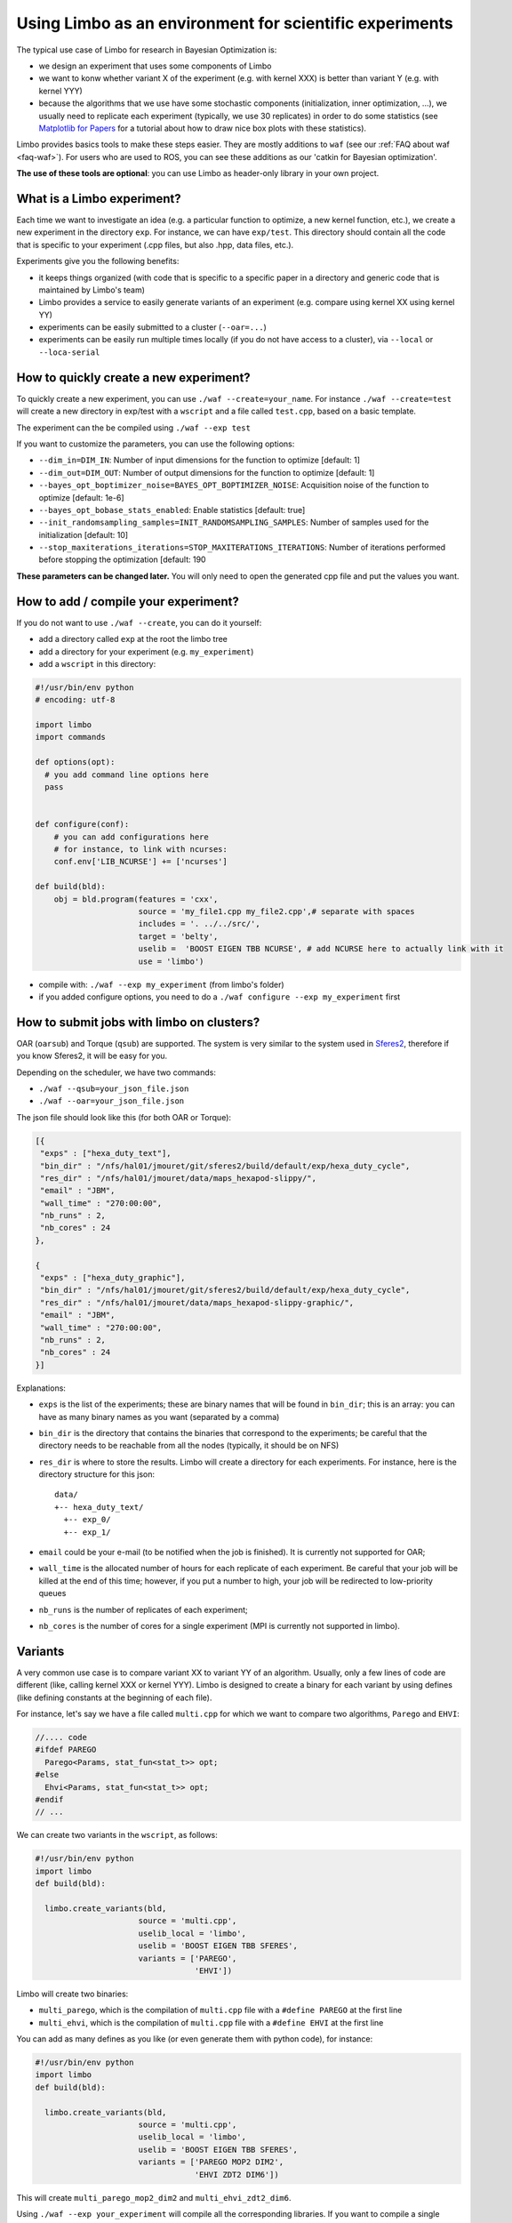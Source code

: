 .. _framework-guide:

Using Limbo as an environment for scientific experiments
=========================================================

The typical use case of Limbo for research in Bayesian Optimization is:

- we design an experiment that uses some components of Limbo
- we want to konw whether variant X of the experiment (e.g. with kernel XXX) is better than variant Y (e.g. with kernel YYY)
- because the algorithms that we use have some stochastic components (initialization, inner optimization, ...), we usually need to replicate each experiment (typically, we use 30 replicates) in order to do some statistics (see  `Matplotlib for Papers <http://www.github.com/jbmouret/matplotlib_for_papers>`_ for a tutorial about how to draw nice box plots with these statistics).

Limbo provides basics tools to make these steps easier. They are mostly additions to ``waf`` (see our :ref:`FAQ about waf <faq-waf>`). For users who are used to ROS, you can see these additions as our 'catkin for Bayesian optimization'.

**The use of these tools are optional**: you can use Limbo as header-only library in your own project.


What is a Limbo experiment?
-----------------------
Each time we want to investigate an idea (e.g. a particular function to optimize, a new kernel function, etc.), we create a new experiment in the directory ``exp``. For instance, we can have ``exp/test``. This directory should contain all the code that is specific to your experiment (.cpp files, but also .hpp, data files, etc.).

Experiments give you the following benefits:

- it keeps things organized (with code that is specific to a specific paper in a directory and generic code that is maintained by Limbo's team)
- Limbo provides a service to easily generate variants of an experiment (e.g. compare using kernel XX using kernel YY)
- experiments can be easily submitted to a cluster (``--oar=...``)
- experiments can be easily run multiple times locally (if you do not have access to a cluster), via ``--local`` or ``--loca-serial``


How to quickly create a new experiment?
----------------------------------------
To quickly create a new experiment, you can use ``./waf --create=your_name``. For instance ``./waf --create=test`` will create a new directory in exp/test with a ``wscript`` and a file called ``test.cpp``, based on a basic template.

The experiment can the be compiled using ``./waf --exp test``

If you want to customize the parameters, you can use the following options:

- ``--dim_in=DIM_IN``: Number of input dimensions for the function to optimize [default: 1]
- ``--dim_out=DIM_OUT``: Number of output dimensions for the function to optimize [default: 1]
- ``--bayes_opt_boptimizer_noise=BAYES_OPT_BOPTIMIZER_NOISE``: Acquisition noise of the function to optimize [default: 1e-6]
- ``--bayes_opt_bobase_stats_enabled``: Enable statistics [default: true]
- ``--init_randomsampling_samples=INIT_RANDOMSAMPLING_SAMPLES``: Number of samples used for the initialization [default: 10]
- ``--stop_maxiterations_iterations=STOP_MAXITERATIONS_ITERATIONS``: Number of iterations performed before stopping the optimization [default: 190


**These parameters can be changed later.** You will only need to open the generated cpp file and put the values you want.

How to add / compile your experiment?
-------------------------------------
If you do not want to use ``./waf --create``, you can do it yourself:

- add a directory called ``exp`` at the root the limbo tree
- add a directory for your experiment (e.g. ``my_experiment``)
- add a ``wscript`` in this directory:

.. code-block:: python

  #!/usr/bin/env python
  # encoding: utf-8

  import limbo
  import commands

  def options(opt):
    # you add command line options here
    pass


  def configure(conf):
      # you can add configurations here
      # for instance, to link with ncurses:
      conf.env['LIB_NCURSE'] += ['ncurses']

  def build(bld):
      obj = bld.program(features = 'cxx',
                        source = 'my_file1.cpp my_file2.cpp',# separate with spaces
                        includes = '. ../../src/',
                        target = 'belty',
                        uselib =  'BOOST EIGEN TBB NCURSE', # add NCURSE here to actually link with it
                        use = 'limbo')

- compile with: ``./waf --exp my_experiment`` (from limbo's folder)
- if you added configure options, you need to do a ``./waf configure --exp my_experiment`` first


How to submit jobs with limbo on clusters?
------------------------------------------

OAR (``oarsub``) and Torque (``qsub``) are supported. The system is very similar to the system used in `Sferes2 <http://github.com/sferes2/sferes2>`_, therefore if you know Sferes2, it will be easy for you.

Depending on the scheduler, we have two commands:

- ``./waf --qsub=your_json_file.json``
- ``./waf --oar=your_json_file.json``

The json file should look like this (for both OAR or Torque):

.. code-block:: javascript

    [{
     "exps" : ["hexa_duty_text"],
     "bin_dir" : "/nfs/hal01/jmouret/git/sferes2/build/default/exp/hexa_duty_cycle",
     "res_dir" : "/nfs/hal01/jmouret/data/maps_hexapod-slippy/",
     "email" : "JBM",
     "wall_time" : "270:00:00",
     "nb_runs" : 2,
     "nb_cores" : 24
    },

    {
     "exps" : ["hexa_duty_graphic"],
     "bin_dir" : "/nfs/hal01/jmouret/git/sferes2/build/default/exp/hexa_duty_cycle",
     "res_dir" : "/nfs/hal01/jmouret/data/maps_hexapod-slippy-graphic/",
     "email" : "JBM",
     "wall_time" : "270:00:00",
     "nb_runs" : 2,
     "nb_cores" : 24
    }]

Explanations:

- ``exps`` is the list of the experiments; these are binary names that will be found in ``bin_dir``; this is an array: you can have as many binary names as you want (separated by a comma)
- ``bin_dir`` is the directory that contains the binaries that correspond to the experiments; be careful that the directory needs to be reachable from all the nodes (typically, it should be on NFS)
- ``res_dir`` is where to store the results. Limbo will create a directory for each experiments. For instance, here is the directory structure for this json::

    data/
    +-- hexa_duty_text/
      +-- exp_0/
      +-- exp_1/


- ``email`` could be your e-mail (to be notified when the job is finished). It is currently not supported for OAR;
- ``wall_time`` is the allocated number of hours for each replicate of each experiment. Be careful that your job will be killed at the end of this time; however, if you put a number to high, your job will be redirected to low-priority queues
- ``nb_runs`` is the number of replicates of each experiment;
- ``nb_cores`` is the number of cores for a single experiment (MPI is currently not supported in limbo).

Variants
--------
A very common use case is to compare variant XX to variant YY of an algorithm. Usually, only a few lines of code are different (like, calling kernel XXX or kernel YYY). Limbo is designed to create a binary for each variant by using defines (like defining constants at the beginning of each file).

For instance, let's say we have a file called ``multi.cpp`` for which we want to compare two algorithms, ``Parego`` and ``EHVI``:

.. code-block:: cpp

  //.... code
  #ifdef PAREGO
    Parego<Params, stat_fun<stat_t>> opt;
  #else
    Ehvi<Params, stat_fun<stat_t>> opt;
  #endif
  // ...

We can create two variants in the ``wscript``, as follows:

.. code-block:: python

  #!/usr/bin/env python
  import limbo
  def build(bld):

    limbo.create_variants(bld,
                        source = 'multi.cpp',
                        uselib_local = 'limbo',
                        uselib = 'BOOST EIGEN TBB SFERES',
                        variants = ['PAREGO',
                                    'EHVI'])


Limbo will create two binaries:

- ``multi_parego``, which is the compilation of ``multi.cpp`` file with a ``#define PAREGO`` at the first line
- ``multi_ehvi``, which is the compilation of ``multi.cpp`` file with a ``#define EHVI`` at the first line

You can add as many defines as you like (or even generate them with python code), for instance:


.. code-block:: python

  #!/usr/bin/env python
  import limbo
  def build(bld):

    limbo.create_variants(bld,
                        source = 'multi.cpp',
                        uselib_local = 'limbo',
                        uselib = 'BOOST EIGEN TBB SFERES',
                        variants = ['PAREGO MOP2 DIM2',
                                    'EHVI ZDT2 DIM6'])


This will create ``multi_parego_mop2_dim2`` and ``multi_ehvi_zdt2_dim6``.

Using ``./waf --exp your_experiment`` will compile all the corresponding libraries. If you want to compile a single variant, you can use the ``--target`` option: ``./waf --exp your_experiment --target parego_mop2_dim2``.

If you have more than one file, you have 2 options:

- First compile a static library, then link with it in the variant.
- Add them in sequence in the source input. The name of the first file is used for the variant target names. Example:

.. code-block:: python

  #!/usr/bin/env python
  import limbo
  def build(bld):

    limbo.create_variants(bld,
                        source = 'multi.cpp dep.cpp impl.cpp',
                        uselib_local = 'limbo',
                        uselib = 'BOOST EIGEN TBB SFERES',
                        variants = ['PAREGO',
                                    'EHVI'])

Limbo will create two binaries:

- ``multi_parego``, which is the compilation of ``multi.cpp``, ``dep.cpp`` and ``impl.cpp`` files with a ``#define PAREGO`` at the first line of each file
- ``multi_ehvi``, which is the compilation of ``multi.cpp``, ``dep.cpp`` and ``impl.cpp`` files with a ``#define EHVI`` at the first line of each file
